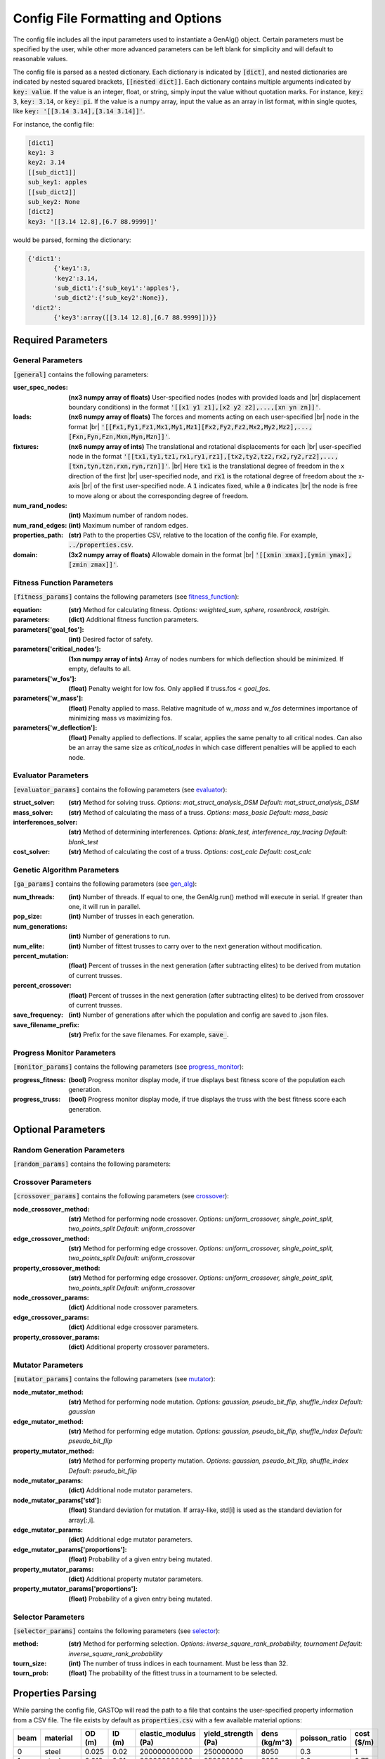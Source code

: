 ==================================
Config File Formatting and Options
==================================

The config file includes all the input parameters used to instantiate a
GenAlg() object. Certain parameters must be specified by the user, while other
more advanced parameters can be left blank for simplicity and will default to
reasonable values.

The config file is parsed as a nested dictionary. Each dictionary is
indicated by :code:`[dict]`, and nested dictionaries are indicated by nested
squared brackets, :code:`[[nested dict]]`. Each dictionary contains multiple
arguments indicated by :code:`key: value`. If the value is an integer, float,
or string, simply input the value without quotation marks. For instance,
:code:`key: 3`, :code:`key: 3.14`, or :code:`key: pi`. If the value
is a numpy array, input the value as an array in list format, within single
quotes, like :code:`key: '[[3.14 3.14],[3.14 3.14]]'`.

For instance, the config file:

.. code-block:: python

       [dict1]
       key1: 3
       key2: 3.14
       [[sub_dict1]]
       sub_key1: apples
       [[sub_dict2]]
       sub_key2: None
       [dict2]
       key3: '[[3.14 12.8],[6.7 88.9999]]'


would be parsed, forming the dictionary:

.. code-block:: python

       {'dict1':
              {'key1':3,
              'key2':3.14,
              'sub_dict1':{'sub_key1':'apples'},
              'sub_dict2':{'sub_key2':None}},
        'dict2':
              {'key3':array([[3.14 12.8],[6.7 88.9999]])}}


Required Parameters
*******************

General Parameters
==================
:code:`[general]` contains the following parameters:

.. |br| raw:: html

   <br />

:user_spec_nodes: **(nx3 numpy array of floats)** User-specified nodes (nodes with provided loads and |br| displacement boundary conditions) in the format :code:`'[[x1 y1 z1],[x2 y2 z2],...,[xn yn zn]]'`.
:loads: **(nx6 numpy array of floats)** The forces and moments acting on each user-specified |br| node in the format |br| :code:`'[[Fx1,Fy1,Fz1,Mx1,My1,Mz1][Fx2,Fy2,Fz2,Mx2,My2,Mz2],...,[Fxn,Fyn,Fzn,Mxn,Myn,Mzn]]'`.
:fixtures: **(nx6 numpy array of ints)** The translational and rotational displacements for each |br| user-specified node in the format :code:`'[[tx1,ty1,tz1,rx1,ry1,rz1],[tx2,ty2,tz2,rx2,ry2,rz2],...,[txn,tyn,tzn,rxn,ryn,rzn]]'`. |br| Here :code:`tx1` is the translational degree of freedom in the x direction of the first |br| user-specified node, and :code:`rx1` is the rotational degree of freedom about the x-axis |br| of the first user-specified node. A :code:`1` indicates fixed, while a :code:`0` indicates |br| the node is free to move along or about the corresponding degree of freedom.
:num_rand_nodes: **(int)** Maximum number of random nodes.
:num_rand_edges: **(int)** Maximum number of random edges.
:properties_path: **(str)** Path to the properties CSV, relative to the location of the config file. For example, :code:`../properties.csv`.
:domain: **(3x2 numpy array of floats)** Allowable domain in the format |br| :code:`'[[xmin xmax],[ymin ymax],[zmin zmax]]'`.

Fitness Function Parameters
===========================
:code:`[fitness_params]` contains the following parameters (see fitness_function_):

.. _fitness_function: https://gastop.readthedocs.io/en/latest/api.html#fitnessfunction

:equation: **(str)** Method for calculating fitness. *Options: weighted_sum, sphere, rosenbrock, rastrigin.*
:parameters: **(dict)** Additional fitness function parameters.
:parameters['goal_fos']: **(int)** Desired factor of safety.
:parameters['critical_nodes']: **(1xn numpy array of ints)** Array of nodes numbers for which deflection should be minimized. If empty, defaults to all.
:parameters['w_fos']: **(float)** Penalty weight for low fos. Only applied if truss.fos < *goal_fos*.
:parameters['w_mass']: **(float)** Penalty applied to mass. Relative magnitude of *w_mass* and *w_fos* determines importance of minimizing mass vs maximizing fos.
:parameters['w_deflection']: **(float)** Penalty applied to deflections.
                  If scalar, applies the same penalty to all critical nodes.
                  Can also be an array the same size as *critical_nodes* in
                  which case different penalties will be applied to each node.

Evaluator Parameters
====================
:code:`[evaluator_params]` contains the following parameters (see evaluator_):

.. _evaluator: https://gastop.readthedocs.io/en/latest/api.html#evaluator

:struct_solver: **(str)** Method for solving truss. *Options: mat_struct_analysis_DSM* *Default: mat_struct_analysis_DSM*
:mass_solver: **(str)** Method of calculating the mass of a truss. *Options: mass_basic* *Default: mass_basic*
:interferences_solver: **(str)** Method of determining interferences. *Options: blank_test, interference_ray_tracing* *Default: blank_test*
:cost_solver: **(str)** Method of calculating the cost of a truss. *Options: cost_calc* *Default: cost_calc*

Genetic Algorithm Parameters
============================
:code:`[ga_params]` contains the following parameters (see gen_alg_):

.. _gen_alg: https://gastop.readthedocs.io/en/latest/api.html#genalg

:num_threads: **(int)** Number of threads. If equal to one, the GenAlg.run() method will execute in serial. If greater than one, it will run in parallel.
:pop_size: **(int)** Number of trusses in each generation.
:num_generations: **(int)** Number of generations to run.
:num_elite: **(int)** Number of fittest trusses to carry over to the next generation without modification.
:percent_mutation: **(float)** Percent of trusses in the next generation (after subtracting elites) to be derived from mutation of current trusses.
:percent_crossover: **(float)** Percent of trusses in the next generation (after subtracting elites) to be derived from crossover of current trusses.
:save_frequency: **(int)** Number of generations after which the population and config are saved to .json files.
:save_filename_prefix: **(str)** Prefix for the save filenames. For example, :code:`save_`.

Progress Monitor Parameters
===========================
:code:`[monitor_params]` contains the following parameters (see progress_monitor_):

.. _progress_monitor: https://gastop.readthedocs.io/en/latest/api.html#progress-monitor

:progress_fitness: **(bool)** Progress monitor display mode, if true displays best fitness score of the population each generation.
:progress_truss: **(bool)** Progress monitor display mode, if true displays the truss with the best fitness score each generation.  




Optional Parameters
*******************

Random Generation Parameters
============================
:code:`[random_params]` contains the following parameters:


Crossover Parameters
====================
:code:`[crossover_params]` contains the following parameters (see crossover_):

.. _crossover: https://gastop.readthedocs.io/en/latest/api.html#crossover

:node_crossover_method: **(str)** Method for performing node crossover. *Options: uniform_crossover, single_point_split, two_points_split* *Default: uniform_crossover*
:edge_crossover_method: **(str)** Method for performing edge crossover. *Options: uniform_crossover, single_point_split, two_points_split* *Default: uniform_crossover*
:property_crossover_method: **(str)** Method for performing edge crossover. *Options: uniform_crossover, single_point_split, two_points_split* *Default: uniform_crossover*
:node_crossover_params: **(dict)** Additional node crossover parameters.
:edge_crossover_params: **(dict)** Additional edge crossover parameters.
:property_crossover_params: **(dict)** Additional property crossover parameters.

Mutator Parameters
==================
:code:`[mutator_params]` contains the following parameters (see mutator_):

.. _mutator: https://gastop.readthedocs.io/en/latest/api.html#mutator

:node_mutator_method: **(str)** Method for performing node mutation. *Options: gaussian, pseudo_bit_flip, shuffle_index* *Default: gaussian*
:edge_mutator_method: **(str)** Method for performing edge mutation. *Options: gaussian, pseudo_bit_flip, shuffle_index* *Default: pseudo_bit_flip*
:property_mutator_method: **(str)** Method for performing property mutation. *Options: gaussian, pseudo_bit_flip, shuffle_index* *Default: pseudo_bit_flip*
:node_mutator_params: **(dict)** Additional node mutator parameters.
:node_mutator_params['std']: **(float)** Standard deviation for mutation. If array-like,
                std[i] is used as the standard deviation for array[:,i].
:edge_mutator_params: **(dict)** Additional edge mutator parameters.
:edge_mutator_params['proportions']: **(float)** Probability of a given entry being mutated.
:property_mutator_params: **(dict)** Additional property mutator parameters.
:property_mutator_params['proportions']: **(float)** Probability of a given entry being mutated.

Selector Parameters
===================
:code:`[selector_params]` contains the following parameters (see selector_):

.. _selector: https://gastop.readthedocs.io/en/latest/api.html#selector

:method: **(str)** Method for performing selection. *Options: inverse_square_rank_probability, tournament* *Default: inverse_square_rank_probability*
:tourn_size: **(int)** The number of truss indices in each tournament. Must be less than 32.
:tourn_prob: **(float)** The probability of the fittest truss in a tournament to be selected.

Properties Parsing
******************
While parsing the config file, GASTOp will read the path to a file that contains the user-specified property information from a CSV file. The file exists by default as :code:`properties.csv` with a few available material options:

.. csv-table:: 
   :header: "beam","material","OD (m)","ID (m)","elastic_modulus (Pa)","yield_strength (Pa)","dens (kg/m^3)","poisson_ratio","cost ($/m)"
   :widths: 15, 10, 30, 15, 10, 30, 15, 10, 30

       0,steel,0.025,0.02,200000000000,250000000,8050,0.3,1
       1,steel,0.012,0.01,200000000000,250000000,8050,0.3,0.75
       2,aluminum,0.025,0.02,69000000000,95000000,2700,0.32,2
       3,aluminum,0.012,0.01,69000000000,95000000,2700,0.32,1.5
       4,2024 aluminum,0.042,0.032,69000000000,276000000,2700,0.32,3

             
Adding additional materials is as simple as adding a row to the default file, with all values separated by commas. One could also alternatively create a new properties file, duplicating the format of the default, replacing all material data, and specifying the path to the new properties file in the config file.
